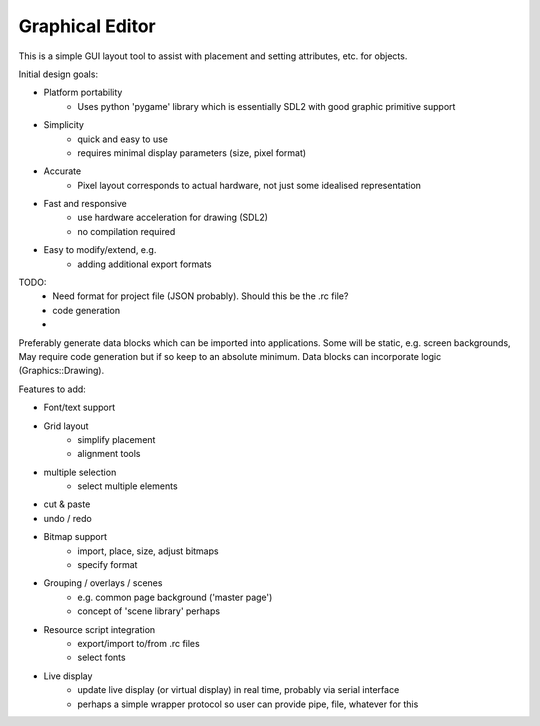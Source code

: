 Graphical Editor
================

This is a simple GUI layout tool to assist with placement and setting attributes, etc. for objects.

Initial design goals:

- Platform portability
    - Uses python 'pygame' library which is essentially SDL2 with good graphic primitive support
- Simplicity
    - quick and easy to use
    - requires minimal display parameters (size, pixel format)
- Accurate
    - Pixel layout corresponds to actual hardware, not just some idealised representation
- Fast and responsive
    - use hardware acceleration for drawing (SDL2)
    - no compilation required
- Easy to modify/extend, e.g.
    - adding additional export formats

TODO:
    - Need format for project file (JSON probably). Should this be the .rc file?
    - code generation
    - 

Preferably generate data blocks which can be imported into applications.
Some will be static, e.g. screen backgrounds, 
May require code generation but if so keep to an absolute minimum.
Data blocks can incorporate logic (Graphics::Drawing).

Features to add:

- Font/text support
- Grid layout
    - simplify placement
    - alignment tools
- multiple selection
    - select multiple elements
- cut & paste
- undo / redo
- Bitmap support
    - import, place, size, adjust bitmaps
    - specify format
- Grouping / overlays / scenes
    - e.g. common page background ('master page')
    - concept of 'scene library' perhaps
- Resource script integration
    - export/import to/from .rc files
    - select fonts
- Live display
    - update live display (or virtual display) in real time, probably via serial interface
    - perhaps a simple wrapper protocol so user can provide pipe, file, whatever for this

